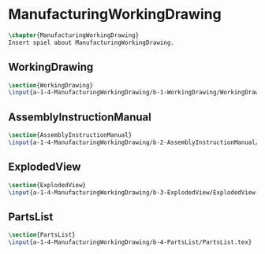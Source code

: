 #+BEGIN_SRC tex :tangle yes :tangle ManufacturingWorkingDrawing.tex
#+END_SRC

#+BEGIN_COMMENT
\begin{figure}
 \begin{picture}
  \includegraphics[scale=0.5]{Deltoidalicositetrahedron.jpg}
 \end{picture}
\end{figure}
#+END_COMMENT

* ManufacturingWorkingDrawing
#+BEGIN_SRC tex :tangle yes :tangle ManufacturingWorkingDrawing.tex
\chapter{ManufacturingWorkingDrawing}
Insert spiel about ManufacturingWorkingDrawing.
#+END_SRC

** WorkingDrawing
 #+BEGIN_SRC tex  :tangle yes :tangle ManufacturingWorkingDrawing.tex
 \section{WorkingDrawing}
 \input{a-1-4-ManufacturingWorkingDrawing/b-1-WorkingDrawing/WorkingDrawing.tex}
 #+END_SRC

** AssemblyInstructionManual
 #+BEGIN_SRC tex  :tangle yes :tangle ManufacturingWorkingDrawing.tex
 \section{AssemblyInstructionManual}
 \input{a-1-4-ManufacturingWorkingDrawing/b-2-AssemblyInstructionManual/AssemblyInstructionManual.tex}
 #+END_SRC

** ExplodedView
 #+BEGIN_SRC tex  :tangle yes :tangle ManufacturingWorkingDrawing.tex
 \section{ExplodedView}
 \input{a-1-4-ManufacturingWorkingDrawing/b-3-ExplodedView/ExplodedView.tex}
 #+END_SRC

** PartsList
 #+BEGIN_SRC tex  :tangle yes :tangle ManufacturingWorkingDrawing.tex
 \section{PartsList}
 \input{a-1-4-ManufacturingWorkingDrawing/b-4-PartsList/PartsList.tex}
 #+END_SRC
